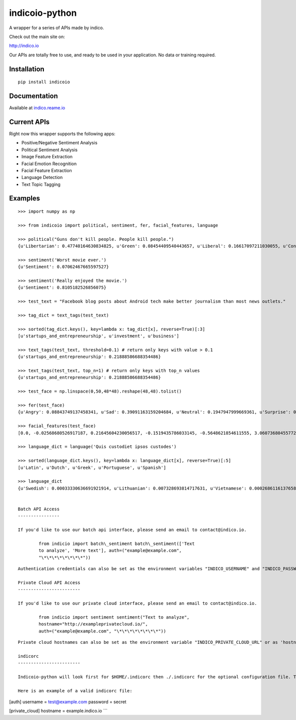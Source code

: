 indicoio-python
===============

A wrapper for a series of APIs made by indico.

Check out the main site on:

http://indico.io

Our APIs are totally free to use, and ready to be used in your
application. No data or training required.

Installation
------------

::

    pip install indicoio

Documentation
-------------

Available at `indico.reame.io <http://indico.readme.io/v1.0/docs>`__

Current APIs
------------

Right now this wrapper supports the following apps:

-  Positive/Negative Sentiment Analysis
-  Political Sentiment Analysis
-  Image Feature Extraction
-  Facial Emotion Recognition
-  Facial Feature Extraction
-  Language Detection
-  Text Topic Tagging

Examples
--------

::

    >>> import numpy as np

    >>> from indicoio import political, sentiment, fer, facial_features, language

    >>> political("Guns don't kill people. People kill people.")
    {u'Libertarian': 0.47740164630834825, u'Green': 0.08454409540443657, u'Liberal': 0.16617097211030055, u'Conservative': 0.2718832861769146}

    >>> sentiment('Worst movie ever.')
    {u'Sentiment': 0.07062467665597527}

    >>> sentiment('Really enjoyed the movie.')
    {u'Sentiment': 0.8105182526856075}

    >>> test_text = "Facebook blog posts about Android tech make better journalism than most news outlets."

    >>> tag_dict = text_tags(test_text)

    >>> sorted(tag_dict.keys(), key=lambda x: tag_dict[x], reverse=True)[:3]
    [u'startups_and_entrepreneurship', u'investment', u'business']

    >>> text_tags(test_text, threshold=0.1) # return only keys with value > 0.1
    {u'startups_and_entrepreneurship': 0.21888586688354486}

    >>> text_tags(test_text, top_n=1) # return only keys with top_n values
    {u'startups_and_entrepreneurship': 0.21888586688354486}

    >>> test_face = np.linspace(0,50,48*48).reshape(48,48).tolist()

    >>> fer(test_face)
    {u'Angry': 0.08843749137458341, u'Sad': 0.39091163159204684, u'Neutral': 0.1947947999669361, u'Surprise': 0.03443785859010413, u'Fear': 0.17574534848440568, u'Happy': 0.11567286999192382}

    >>> facial_features(test_face)
    [0.0, -0.02568680526917187, 0.21645604230056517, -0.1519435786033145, -0.5648621854611555, 3.0607368045577226, 0.11434321880792693, -0.02163810928547493, -0.44224330594186484, 0.3024315632285246, -2.6068048934495276, 2.497798330306638, 3.040558335205844, 0.741045340525325, 0.37198135618478817, -0.33132377802172325, -0.9804190889833034, 0.5046575784709395, -0.5609132323152847, 1.679107064439151, 0.6825037853544341, -1.5977176226648016, 1.8959464303080562, -0.7812860715595836, -2.998394007543733, -0.22637273967347724, -0.9642457010679496, 1.4557274834236749, 2.412244419186633, 2.3151771738421965, 0.7881483386786367, 1.6622850935863422, 0.1304768990234367, 1.9344501393866649, 3.1271558035162914, -0.10250886439220543, 1.4921395116492966, 2.761645355670677, 1.6903473594991179, 1.009209807271491, 0.07273926986120445, -1.4941708135718021, -2.082786362439631, 1.0160924044870847, 2.5326580674673895, -0.8328208491083264, 2.0390177029762935, 3.0342637531932777]

    >>> language_dict = language('Quis custodiet ipsos custodes')

    >>> sorted(language_dict.keys(), key=lambda x: language_dict[x], reverse=True)[:5]
    [u'Latin', u'Dutch', u'Greek', u'Portuguese', u'Spanish']

    >>> language_dict
    {u'Swedish': 0.00033330636691921914, u'Lithuanian': 0.007328693814717631, u'Vietnamese': 0.0002686116137658802, u'Romanian': 8.133913804076592e-06, ...}


    Batch API Access
    ----------------

    If you'd like to use our batch api interface, please send an email to contact@indico.io.

            from indicio import batch\_sentiment batch\_sentiment(['Text
            to analyze', 'More text'], auth=("example@example.com",
            "\*\*\*\*\*\*\*\*"))

::


    Authentication credentials can also be set as the environment variables "INDICO_USERNAME" and "INDICO_PASSWORD" or as 'username' and 'password' in indicorc

    Private Cloud API Access
    ------------------------

    If you'd like to use our private cloud interface, please send an email to contact@indico.io.

            from indicio import sentiment sentiment("Text to analyze",
            hostname="http://exampleprivatecloud.io/",
            auth=("example@example.com", "\*\*\*\*\*\*\*\*"))

::


    Private cloud hostnames can also be set as the environment variable "INDICO_PRIVATE_CLOUD_URL" or as 'hostname' in indicorc

    indicorc
    ------------------------

    Indicoio-python will look first for $HOME/.indicorc then ./.indicorc for the optional configuration file. The indicorc can be used to set an authentication username and password as well as the private cloud hostname, so they don't need to be specified for every call. All sectiions are optional.

    Here is an example of a valid indicorc file:

[auth] username = test@example.com password = secret

[private\_cloud] hostname = example.indico.io \`\`\`
